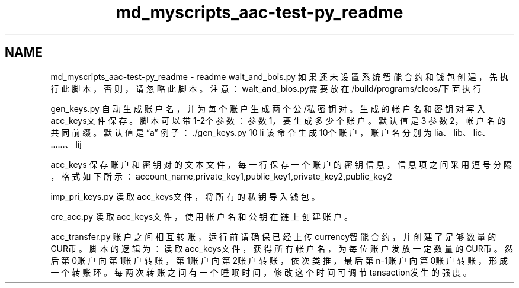 .TH "md_myscripts_aac-test-py_readme" 3 "Sun Jun 3 2018" "AcuteAngleChain" \" -*- nroff -*-
.ad l
.nh
.SH NAME
md_myscripts_aac-test-py_readme \- readme 
walt_and_bois\&.py 如果还未设置系统智能合约和钱包创建，先执行此脚本，否则，请忽略此脚本。 注意：walt_and_bios\&.py需要放在/build/programs/cleos/下面执行
.PP
gen_keys\&.py 自动生成账户名，并为每个账户生成两个公/私密钥对。生成的帐户名和密钥对写入acc_keys文件保存。 脚本可以带1-2个参数： 参数1，要生成多少个账户。默认值是3 参数2，帐户名的共同前缀。默认值是“a” 例子：\&./gen_keys\&.py 10 li 该命令生成10个账户，账户名分别为 lia、lib、lic、\&.\&.\&.\&.\&.\&.、lij
.PP
acc_keys 保存账户和密钥对的文本文件，每一行保存一个账户的密钥信息，信息项之间采用逗号分隔，格式如下所示： account_name,private_key1,public_key1,private_key2,public_key2
.PP
imp_pri_keys\&.py 读取acc_keys文件，将所有的私钥导入钱包。
.PP
cre_acc\&.py 读取acc_keys文件，使用帐户名和公钥在链上创建账户。
.PP
acc_transfer\&.py 账户之间相互转账，运行前请确保已经上传currency智能合约，并创建了足够数量的CUR币。 脚本的逻辑为：读取acc_keys文件，获得所有帐户名，为每位账户发放一定数量的CUR币。 然后第0账户向第1账户转账，第1账户向第2账户转账，依次类推，最后第n-1账户向第0账户转账，形成一个转账环。 每两次转账之间有一个睡眠时间，修改这个时间可调节tansaction发生的强度。 
